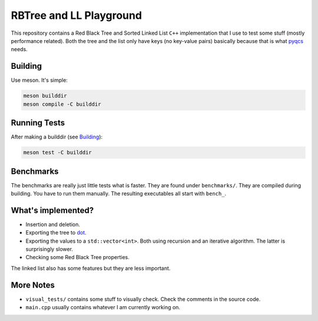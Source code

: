 RBTree and LL Playground
========================

This repository contains a Red Black Tree and Sorted Linked List ``C++``
implementation that I use to test some stuff (mostly performance related).
Both the tree and the list only have keys (no key-value pairs) basically
because that is what `pyqcs <https://github.com/daknuett/PyQCS>`_ needs.

Building
--------

Use meson. It's simple:

.. code::

    meson builddir
    meson compile -C builddir

Running Tests
-------------

After making a builddir (see Building_):

.. code::

   meson test -C builddir

Benchmarks
----------

The benchmarks are really just little tests what is faster. They are found
under ``benchmarks/``. They are compiled during building. You have to run them
manually. The resulting executables all start with ``bench_``.


What's implemented?
-------------------

- Insertion and deletion.
- Exporting the tree to `dot
  <https://en.wikipedia.org/wiki/DOT_(graph_description_language)>`_.
- Exporting the values to a ``std::vector<int>``. Both using recursion and an
  iterative algorithm.  The latter is surprisingly slower.
- Checking some Red Black Tree properties.

The linked list also has some features but they are less important.

More Notes
----------

- ``visual_tests/`` contains some stuff to visually check. Check the comments
  in the source code.
- ``main.cpp`` usually contains whatever I am currently working on.

